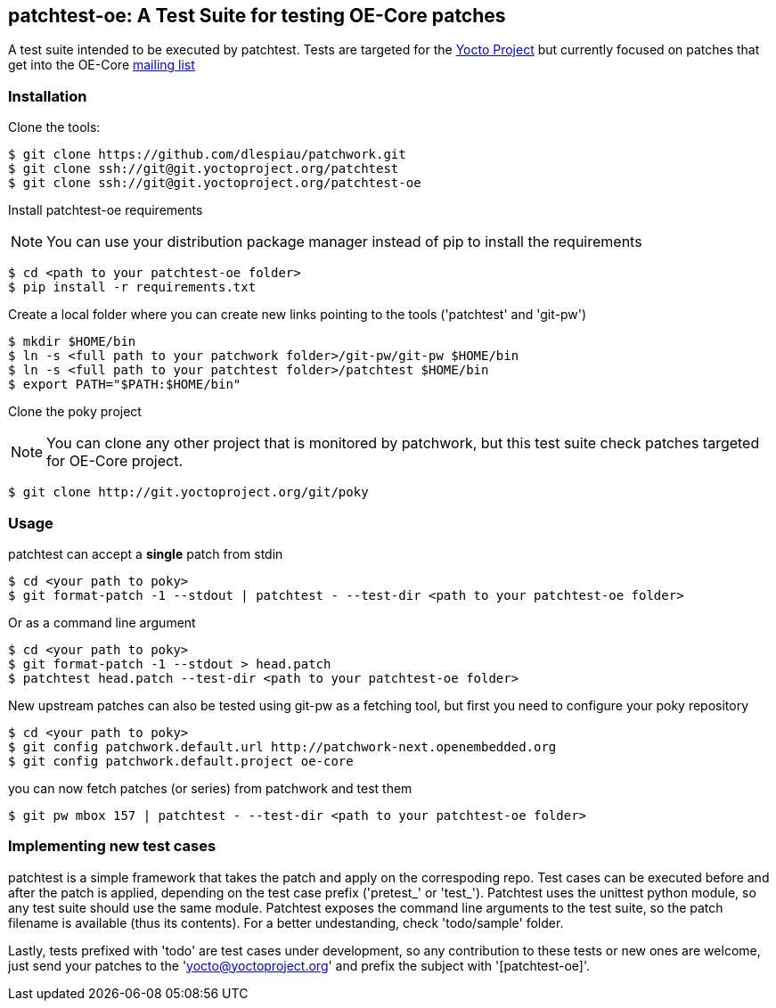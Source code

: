 == patchtest-oe: A Test Suite for testing OE-Core patches

A test suite intended to be executed by patchtest. Tests are targeted for the
https://www.yoctoproject.org[Yocto Project] but currently focused on patches that get
into the OE-Core http://lists.openembedded.org/mailman/listinfo/openembedded-core[mailing list]

[[installation]]
=== Installation

Clone the tools:

[source,shell]
----
$ git clone https://github.com/dlespiau/patchwork.git
$ git clone ssh://git@git.yoctoproject.org/patchtest
$ git clone ssh://git@git.yoctoproject.org/patchtest-oe
----

Install patchtest-oe requirements
[NOTE]
You can use your distribution package manager instead of pip to install
the requirements

[source,shell]
----
$ cd <path to your patchtest-oe folder>
$ pip install -r requirements.txt
----

Create a local folder where you can create new links pointing to the tools
('patchtest' and 'git-pw')

[source,shell]
----
$ mkdir $HOME/bin
$ ln -s <full path to your patchwork folder>/git-pw/git-pw $HOME/bin
$ ln -s <full path to your patchtest folder>/patchtest $HOME/bin
$ export PATH="$PATH:$HOME/bin"
----

Clone the poky project
[NOTE]
You can clone any other project that is monitored by patchwork, but
this test suite check patches targeted for OE-Core project.

[source,shell]
----
$ git clone http://git.yoctoproject.org/git/poky
----

[[usage]]
=== Usage

patchtest can accept a **single** patch from stdin

[source,shell]
----
$ cd <your path to poky>
$ git format-patch -1 --stdout | patchtest - --test-dir <path to your patchtest-oe folder>
----

Or as a command line argument

[source,shell]
----
$ cd <your path to poky>
$ git format-patch -1 --stdout > head.patch
$ patchtest head.patch --test-dir <path to your patchtest-oe folder>
----

New upstream patches can also be tested using git-pw as a fetching tool, but first you need to configure
your poky repository

[source,shell]
----
$ cd <your path to poky>
$ git config patchwork.default.url http://patchwork-next.openembedded.org
$ git config patchwork.default.project oe-core
----

you can now fetch patches (or series) from patchwork and test them

[source,shell]
----
$ git pw mbox 157 | patchtest - --test-dir <path to your patchtest-oe folder>
----

=== Implementing new test cases

patchtest is a simple framework that takes the patch and apply on the correspoding repo. Test cases
can be executed before and after the patch is applied, depending on the test case prefix
('pretest_' or 'test_'). Patchtest uses the unittest python module, so any test suite should use the
same module. Patchtest exposes the command line arguments to the test suite, so the patch filename
is available (thus its contents). For a better undestanding, check 'todo/sample' folder.

Lastly, tests prefixed with 'todo' are test cases under development, so any contribution to these tests
or new ones are welcome, just send your patches to the 'yocto@yoctoproject.org' and prefix the subject
with '[patchtest-oe]'.


